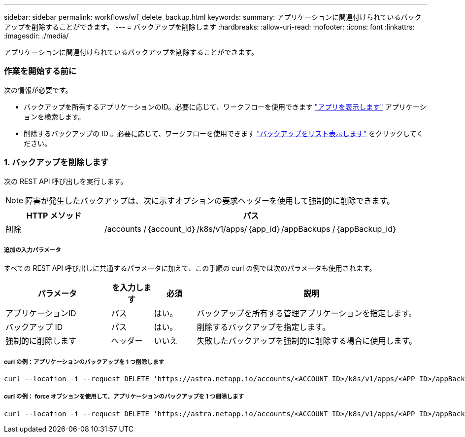 ---
sidebar: sidebar 
permalink: workflows/wf_delete_backup.html 
keywords:  
summary: アプリケーションに関連付けられているバックアップを削除することができます。 
---
= バックアップを削除します
:hardbreaks:
:allow-uri-read: 
:nofooter: 
:icons: font
:linkattrs: 
:imagesdir: ./media/


[role="lead"]
アプリケーションに関連付けられているバックアップを削除することができます。



=== 作業を開始する前に

次の情報が必要です。

* バックアップを所有するアプリケーションのID。必要に応じて、ワークフローを使用できます link:wf_list_man_apps.html["アプリを表示します"] アプリケーションを検索します。
* 削除するバックアップの ID 。必要に応じて、ワークフローを使用できます link:wf_list_backups.html["バックアップをリスト表示します"] をクリックしてください。




=== 1. バックアップを削除します

次の REST API 呼び出しを実行します。


NOTE: 障害が発生したバックアップは、次に示すオプションの要求ヘッダーを使用して強制的に削除できます。

[cols="25,75"]
|===
| HTTP メソッド | パス 


| 削除 | /accounts /｛account_id｝/k8s/v1/apps/｛app_id｝/appBackups /｛appBackup_id｝ 
|===


===== 追加の入力パラメータ

すべての REST API 呼び出しに共通するパラメータに加えて、この手順の curl の例では次のパラメータも使用されます。

[cols="25,10,10,55"]
|===
| パラメータ | を入力します | 必須 | 説明 


| アプリケーションID | パス | はい。 | バックアップを所有する管理アプリケーションを指定します。 


| バックアップ ID | パス | はい。 | 削除するバックアップを指定します。 


| 強制的に削除します | ヘッダー | いいえ | 失敗したバックアップを強制的に削除する場合に使用します。 
|===


===== curl の例：アプリケーションのバックアップを 1 つ削除します

[source, curl]
----
curl --location -i --request DELETE 'https://astra.netapp.io/accounts/<ACCOUNT_ID>/k8s/v1/apps/<APP_ID>/appBackups/<BACKUP_ID>' --header 'Accept: */*' --header 'Authorization: Bearer <API_TOKEN>'
----


===== curl の例： force オプションを使用して、アプリケーションのバックアップを 1 つ削除します

[source, curl]
----
curl --location -i --request DELETE 'https://astra.netapp.io/accounts/<ACCOUNT_ID>/k8s/v1/apps/<APP_ID>/appBackups/<BACKUP_ID>' --header 'Accept: */*' --header 'Authorization: Bearer <API_TOKEN>' --header 'Force-Delete: true'
----
